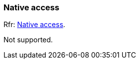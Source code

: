
=== Native access

[small]#Rfr: link:http://www.glfw.org/docs/latest/group__native.html[Native access].#

Not supported.

<<<
